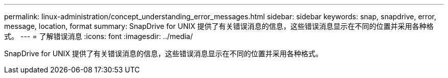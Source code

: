 ---
permalink: linux-administration/concept_understanding_error_messages.html 
sidebar: sidebar 
keywords: snap, snapdrive, error, message, location, format 
summary: SnapDrive for UNIX 提供了有关错误消息的信息，这些错误消息显示在不同的位置并采用各种格式。 
---
= 了解错误消息
:icons: font
:imagesdir: ../media/


[role="lead"]
SnapDrive for UNIX 提供了有关错误消息的信息，这些错误消息显示在不同的位置并采用各种格式。
